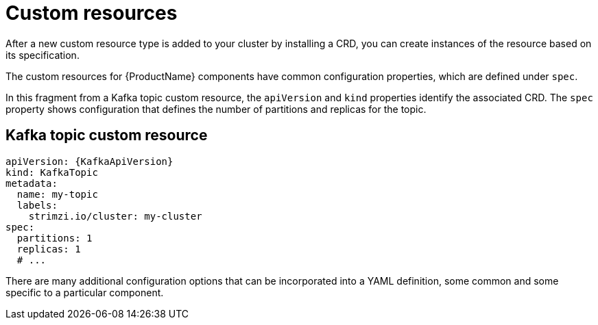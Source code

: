 // This module is included in:
//
// overview/assembly-configuration-points.adoc

[id="configuration-points-resources_{context}"]
= Custom resources

After a new custom resource type is added to your cluster by installing a CRD, you can create instances of the resource based on its specification.

The custom resources for {ProductName} components have common configuration properties, which are defined under `spec`.

In this fragment from a Kafka topic custom resource, the `apiVersion` and `kind` properties identify the associated CRD.
The `spec` property shows configuration that defines the number of partitions and replicas for the topic.

[discrete]
== Kafka topic custom resource
[source,yaml,subs="attributes+"]
----
apiVersion: {KafkaApiVersion}
kind: KafkaTopic
metadata:
  name: my-topic
  labels:
    strimzi.io/cluster: my-cluster
spec:
  partitions: 1
  replicas: 1
  # ...
----

There are many additional configuration options that can be incorporated into a YAML definition, some common and some specific to a particular component.
